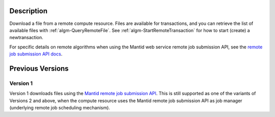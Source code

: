 .. algorithm::

.. summary::

.. relatedAlgorithms::

.. properties::

Description
-----------

Download a file from a remote compute resource. Files are available
for transactions, and you can retrieve the list of available files
with :ref:`algm-QueryRemoteFile`. See
:ref:`algm-StartRemoteTransaction` for how to start (create) a
newtransaction.

For specific details on remote algorithms when using the Mantid web
service remote job submission API, see the `remote job submission API
docs <http://www.mantidproject.org/Remote_Job_Submission_API>`_.

Previous Versions
-----------------

Version 1
#########

Version 1 downloads files using the `Mantid remote job submission API
<http://www.mantidproject.org/Remote_Job_Submission_API>`_. This is
still supported as one of the variants of Versions 2 and above, when
the compute resource uses the Mantid remote job submission API as job
manager (underlying remote job scheduling mechanism).

.. categories::

.. sourcelink::

